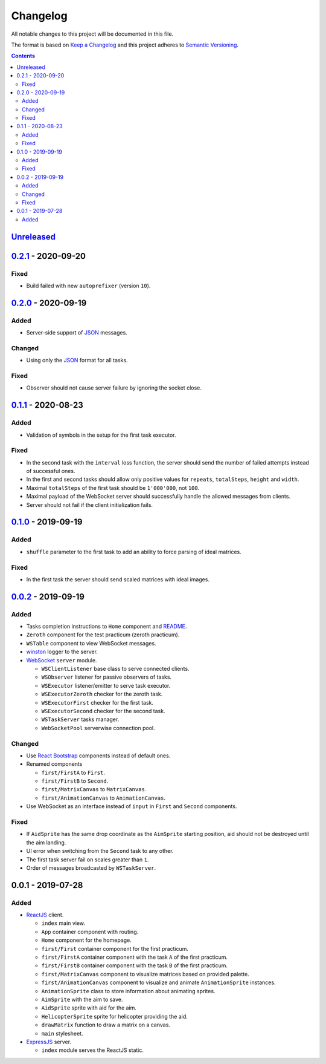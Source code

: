 =========
Changelog
=========

All notable changes to this project will be documented in this file.

The format is based on `Keep a Changelog`_
and this project adheres to `Semantic Versioning`_.

.. contents::
    :backlinks: none

Unreleased_
===========

`0.2.1`_ - 2020-09-20
=====================

Fixed
-----

- Build failed with new ``autoprefixer`` (version ``10``).

`0.2.0`_ - 2020-09-19
=====================

Added
-----

- Server-side support of `JSON`_ messages.

Changed
-----

- Using only the `JSON`_ format for all tasks.

Fixed
-----

- Observer should not cause server failure by ignoring the socket close.

`0.1.1`_ - 2020-08-23
=====================

Added
-----

- Validation of symbols in the setup for the first task executor.

Fixed
-----

- In the second task with the ``interval`` loss function,
  the server should send the number of failed attempts
  instead of successful ones.
- In the first and second tasks should allow only positive values
  for ``repeats``, ``totalSteps``, ``height`` and ``width``.
- Maximal ``totalSteps`` of the first task
  should be ``1'000'000``, not ``100``.
- Maximal payload of the WebSocket server should successfully handle
  the allowed messages from clients.
- Server should not fail if the client initialization fails.

`0.1.0`_ - 2019-09-19
=====================

Added
-----

- ``shuffle`` parameter to the first task to add an ability
  to force parsing of ideal matrices.

Fixed
-----

- In the first task the server should send scaled matrices with ideal images.

`0.0.2`_ - 2019-09-19
=====================

Added
-----

- Tasks completion instructions to ``Home`` component and README_.
- ``Zeroth`` component for the test practicum (zeroth practicum).
- ``WSTable`` component to view WebSocket messages.
- winston_ logger to the server.

- WebSocket_ ``server`` module.

  - ``WSClientListener`` base class to serve connected clients.
  - ``WSObserver`` listener for passive observers of tasks.
  - ``WSExecutor`` listener/emitter to serve task executor.
  - ``WSExecutorZeroth`` checker for the zeroth task.
  - ``WSExecutorFirst`` checker for the first task.
  - ``WSExecutorSecond`` checker for the second task.
  - ``WSTaskServer`` tasks manager.
  - ``WebSocketPool`` serverwise connection pool.

Changed
-------

- Use `React Bootstrap`_ components instead of default ones.
- Renamed components

  - ``first/FirstA`` to ``First``.
  - ``first/FirstB`` to ``Second``.
  - ``first/MatrixCanvas`` to ``MatrixCanvas``.
  - ``first/AnimationCanvas`` to ``AnimationCanvas``.

- Use WebSocket as an interface instead of ``input``
  in ``First`` and ``Second`` components.

Fixed
-----

- If ``AidSprite`` has the same drop coordinate
  as the ``AimSprite`` starting position,
  aid should not be destroyed until the aim landing.
- UI error when switching from the ``Second`` task to any other.
- The first task server fail on scales greater than ``1``.
- Order of messages broadcasted by ``WSTaskServer``.

0.0.1 - 2019-07-28
==================

Added
-----

- ReactJS_ client.

  - ``index`` main view.
  - ``App`` container component with routing.
  - ``Home`` component for the homepage.
  - ``first/First`` container component for the first practicum.
  - ``first/FirstA`` container component
    with the task ``A`` of the first practicum.
  - ``first/FirstB`` container component
    with the task ``B`` of the first practicum.
  - ``first/MatrixCanvas`` component
    to visualize matrices based on provided palette.
  - ``first/AnimationCanvas`` component
    to visualize and animate ``AnimationSprite`` instances.
  - ``AnimationSprite`` class
    to store information about animating sprites.
  - ``AimSprite`` with the aim to save.
  - ``AidSprite`` sprite with aid for the aim.
  - ``HelicopterSprite`` sprite
    for helicopter providing the aid.
  - ``drawMatrix`` function to draw a matrix on a canvas.
  - ``main`` stylesheet.

- ExpressJS_ server.

  - ``index`` module serves the ReactJS static.

.. _Unreleased:
    https://github.com/char-lie/pattern-recognition-server/compare/v0.2.1...HEAD
.. _0.2.1:
    https://github.com/char-lie/pattern-recognition-server/compare/v0.2.0...v0.2.1
.. _0.2.0:
    https://github.com/char-lie/pattern-recognition-server/compare/v0.1.1...v0.2.0
.. _0.1.1:
    https://github.com/char-lie/pattern-recognition-server/compare/v0.1.0...v0.1.1
.. _0.1.0:
    https://github.com/char-lie/pattern-recognition-server/compare/v0.0.2...v0.1.0
.. _0.0.2:
    https://github.com/char-lie/pattern-recognition-server/compare/v0.0.1...v0.0.2

.. _Keep a Changelog:
    http://keepachangelog.com/en/1.0.0
.. _Semantic Versioning:
    http://semver.org/spec/v2.0.0

.. _JSON:
    https://www.json.org
.. _README:
    https://github.com/char-lie/pattern-recognition-server/blob/master/README.rst
.. _React Bootstrap:
    https://react-bootstrap.github.io
.. _ReactJS:
    https://reactjs.org
.. _ExpressJS:
    https://expressjs.com
.. _WebSocket:
    https://github.com/websockets/ws
.. _winston:
    https://www.npmjs.com/package/winston
